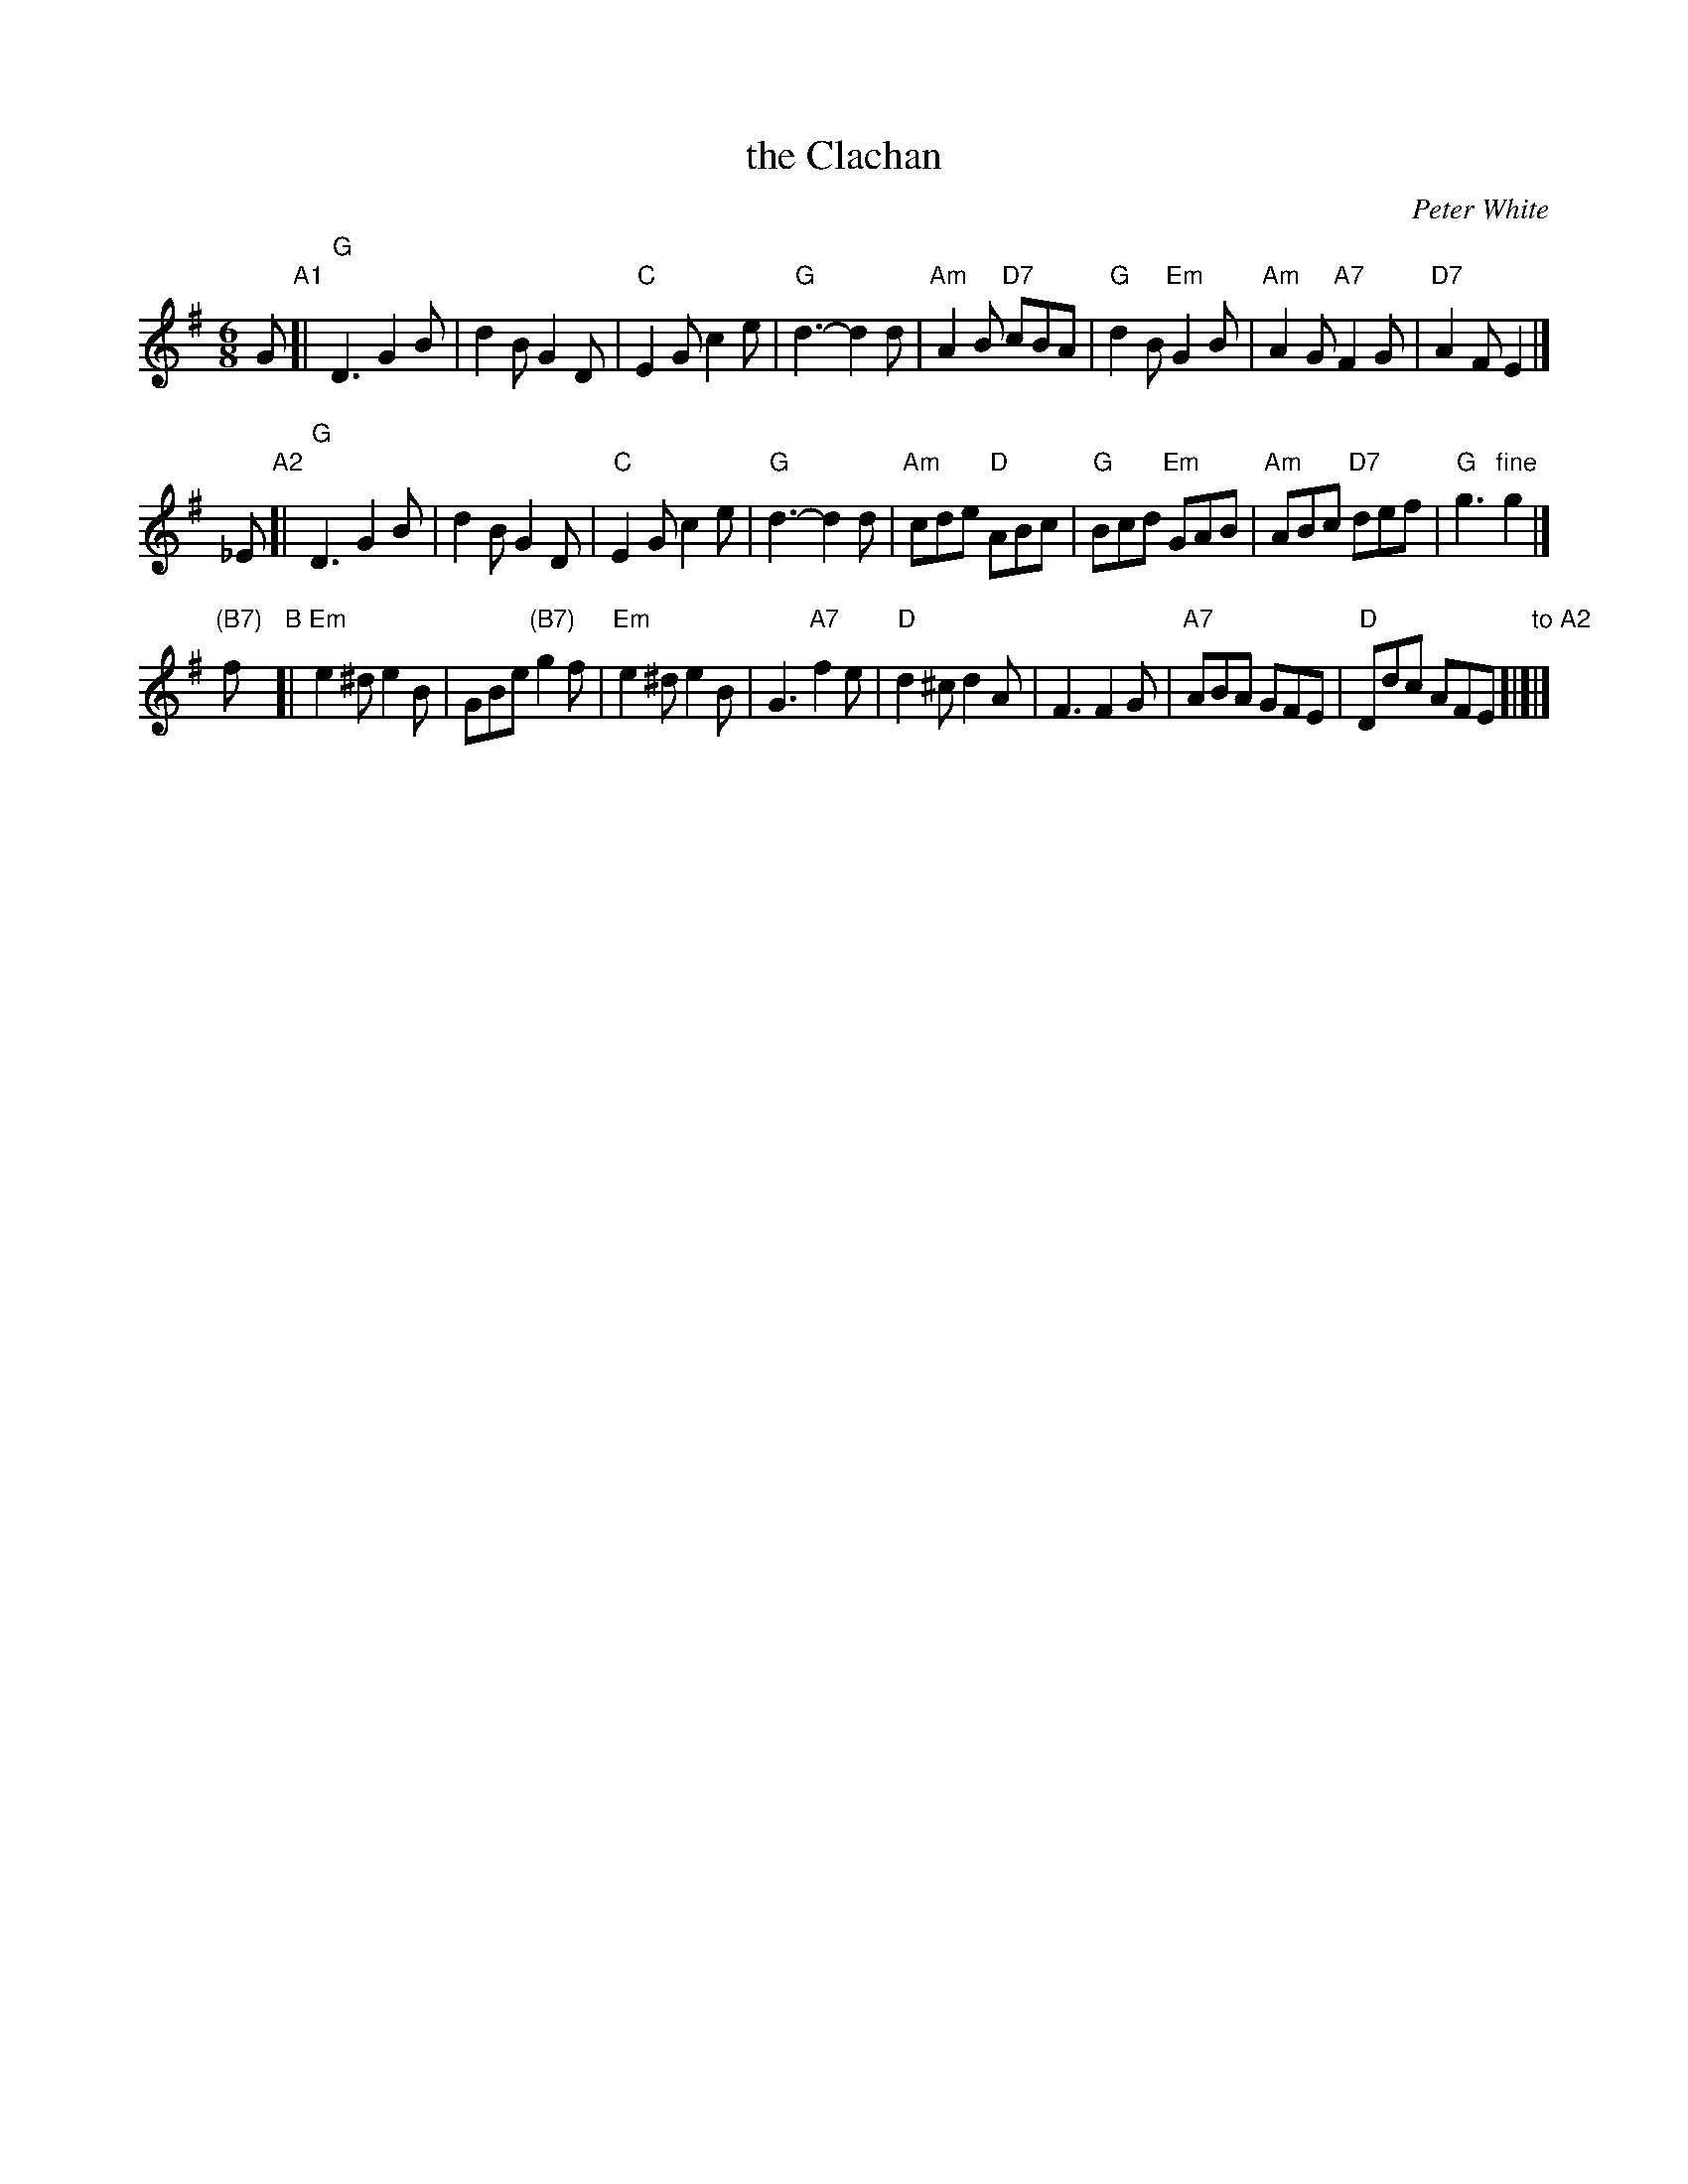 X: 1
T: the Clachan
C: Peter White
R: jig
N: There's also an unrelated strathspey tune by the same name.
Z: 2009 John Chambers <jc:trillian.mit.edu>
S: Emailed PDF from Steve Wyrick 2009-2-17
M: 6/8
L: 1/8
K: G
G "A1"[|\
"G"D3 G2B | d2B G2D | "C"E2G c2e | "G"d3- d2d |\
"Am"A2B "D7"cBA | "G"d2B "Em"G2B | "Am"A2G "A7"F2G | "D7"A2F E2 |]
_E "A2"[|\
"G"D3 G2B | d2B G2D | "C"E2G c2e | "G"d3- d2d |\
"Am"cde "D"ABc | "G"Bcd "Em"GAB | "Am"ABc "D7"def | "G"g3 "fine"g2 |]
"(B7)"f "B"[|\
"Em"e2^d e2B | GBe "(B7)"g2f | "Em"e2^d e2B | G3 "A7"f2e |\
"D"d2^c d2A | F3 F2G | "A7"ABA GFE | "D"Ddc AFE "to A2"[|]|]
